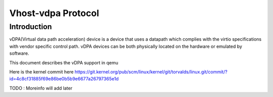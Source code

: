 =====================
Vhost-vdpa Protocol
=====================

Introduction
=============
vDPA(Virtual data path acceleration) device is a device that uses
a datapath which complies with the virtio specifications with vendor
specific control path. vDPA devices can be both physically located on
the hardware or emulated by software.

This document describes the vDPA support in qemu

Here is the kernel commit here
https://git.kernel.org/pub/scm/linux/kernel/git/torvalds/linux.git/commit/?id=4c8cf31885f69e86be0b5b9e6677a26797365e1d

TODO : Moreinfo will add later
